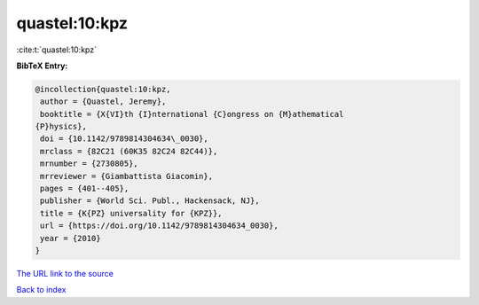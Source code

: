 quastel:10:kpz
==============

:cite:t:`quastel:10:kpz`

**BibTeX Entry:**

.. code-block:: bibtex

   @incollection{quastel:10:kpz,
    author = {Quastel, Jeremy},
    booktitle = {X{VI}th {I}nternational {C}ongress on {M}athematical
   {P}hysics},
    doi = {10.1142/9789814304634\_0030},
    mrclass = {82C21 (60K35 82C24 82C44)},
    mrnumber = {2730805},
    mrreviewer = {Giambattista Giacomin},
    pages = {401--405},
    publisher = {World Sci. Publ., Hackensack, NJ},
    title = {K{PZ} universality for {KPZ}},
    url = {https://doi.org/10.1142/9789814304634_0030},
    year = {2010}
   }

`The URL link to the source <ttps://doi.org/10.1142/9789814304634_0030}>`__


`Back to index <../By-Cite-Keys.html>`__
